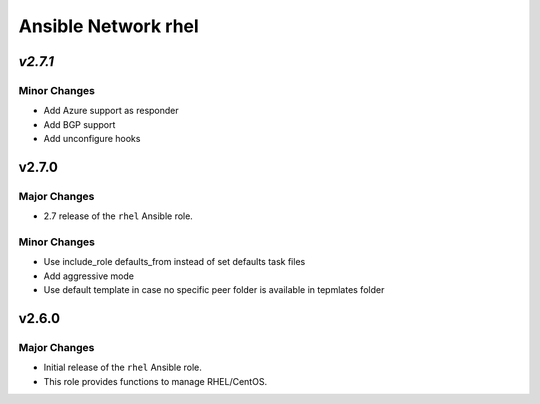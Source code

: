 ====================
Ansible Network rhel
====================

.. _Ansible Network rhel_*v2.7.1*:

*v2.7.1*
==============

.. _Ansible Network rhel_*v2.7.1*_Minor Changes:

Minor Changes
-------------

- Add Azure support as responder

- Add BGP support

- Add unconfigure hooks


.. _Ansible Network rhel_v2.7.0:

v2.7.0
======

.. _Ansible Network rhel_v2.7.0_Major Changes:

Major Changes
-------------

- 2.7 release of the ``rhel`` Ansible role.


.. _Ansible Network rhel_v2.7.0_Minor Changes:

Minor Changes
-------------

- Use include_role defaults_from instead of set defaults task files

- Add aggressive mode

- Use default template in case no specific peer folder is available in tepmlates folder


.. _Ansible Network rhel_v2.6.0:

v2.6.0
======

.. _Ansible Network rhel_v2.6.0_Major Changes:

Major Changes
-------------

- Initial release of the ``rhel`` Ansible role.

- This role provides functions to manage RHEL/CentOS.

